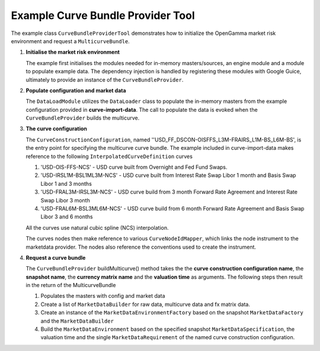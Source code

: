 
Example Curve Bundle Provider Tool
----------------------------------

The example class ``CurveBundleProviderTool`` demonstrates how to initialize the OpenGamma market risk environment and request a ``MulticurveBundle``.

#. **Initialise the market risk environment**

   The example first initialises the modules needed for in-memory masters/sources, an engine module and a module to populate example data.
   The dependency injection is handled by registering these modules with Google Guice, ultimately to provide an instance of the ``CurveBundleProvider``.

#. **Populate configuration and market data**

   The ``DataLoadModule`` utilizes the ``DataLoader`` class to populate the in-memory masters from the example configuration provided in **curve-import-data**.
   The call to populate the data is evoked when the ``CurveBundleProvider`` builds the multicurve.

#. **The curve configuration**

   The ``CurveConstructionConfiguration``, named ''USD_FF_DSCON-OISFFS_L3M-FRAIRS_L1M-BS_L6M-BS', is the entry point for specifying the multicurve curve bundle.
   The example included in curve-import-data makes reference to the following ``InterpolatedCurveDefinition`` curves

   #. 'USD-OIS-FFS-NCS' - USD curve built from Overnight and Fed Fund Swaps.
   #. 'USD-IRSL1M-BSL1ML3M-NCS' - USD curve built from Interest Rate Swap Libor 1 month and Basis Swap Libor 1 and 3 months
   #. 'USD-FRAL3M-IRSL3M-NCS' - USD curve build from 3 month Forward Rate Agreement and Interest Rate Swap Libor 3 month
   #. 'USD-FRAL6M-BSL3ML6M-NCS' - USD curve build from 6 month Forward Rate Agreement and Basis Swap Libor 3 and 6 months

   All the curves use natural cubic spline (NCS) interpolation.

   The curves nodes then make reference to various ``CurveNodeIdMapper``, which links the node instrument to the marketdata provider.
   The nodes also reference the conventions used to create the instrument.

#. **Request a curve bundle**

   The ``CurveBundleProvider`` buildMulticurve() method takes the the **curve construction configuration name**, the **snapshot name**, the **currency matrix name** and the **valuation time** as arguments.
   The following steps then result in the return of the MulticurveBundle

   #. Populates the masters with config and market data

   #. Create a list of ``MarketDataBuilder`` for raw data, multicurve data and fx matrix data.

   #. Create an instance of the ``MarketDataEnvironmentFactory`` based on the snapshot ``MarketDataFactory`` and the ``MarketDataBuilder``

   #. Build the ``MarketDataEnvironment`` based on the specified snapshot ``MarketDataSpecification``, the valuation time and the single ``MarketDataRequirement`` of the named curve construction configuration.
